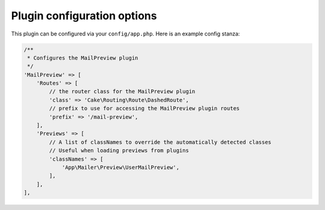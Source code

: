 Plugin configuration options
============================

This plugin can be configured via your ``config/app.php``. Here is an example
config stanza:

.. code:: php

    /**
     * Configures the MailPreview plugin
     */
    'MailPreview' => [
        'Routes' => [
            // the router class for the MailPreview plugin
            'class' => 'Cake\Routing\Route\DashedRoute',
            // prefix to use for accessing the MailPreview plugin routes
            'prefix' => '/mail-preview',
        ],
        'Previews' => [
            // A list of classNames to override the automatically detected classes
            // Useful when loading previews from plugins
            'classNames' => [
                'App\Mailer\Preview\UserMailPreview',
            ],
        ],
    ],
